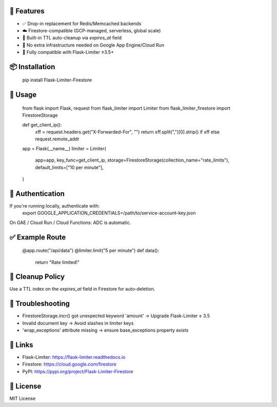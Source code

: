 🔧 Features
-----------
- ✅ Drop-in replacement for Redis/Memcached backends
- ☁️ Firestore-compatible (GCP-managed, serverless, global scale)
- 🧹 Built-in TTL auto-cleanup via `expires_at` field
- 🔐 No extra infrastructure needed on Google App Engine/Cloud Run
- 🧪 Fully compatible with Flask-Limiter ≥3.5+

📦 Installation
---------------
    pip install Flask-Limiter-Firestore

🚀 Usage
--------
    from flask import Flask, request
    from flask_limiter import Limiter
    from flask_limiter_firestore import FirestoreStorage

    def get_client_ip():
        xff = request.headers.get("X-Forwarded-For", "")
        return xff.split(",")[0].strip() if xff else request.remote_addr

    app = Flask(__name__)
    limiter = Limiter(
        app=app,
        key_func=get_client_ip,
        storage=FirestoreStorage(collection_name="rate_limits"),
        default_limits=["10 per minute"],
    )

🔐 Authentication
-----------------
If you're running locally, authenticate with:
    export GOOGLE_APPLICATION_CREDENTIALS=/path/to/service-account-key.json

On GAE / Cloud Run / Cloud Functions: ADC is automatic.

✅ Example Route
----------------
    @app.route("/api/data")
    @limiter.limit("5 per minute")
    def data():
        return "Rate limited!"

🧹 Cleanup Policy
-----------------
Use a TTL index on the `expires_at` field in Firestore for auto-deletion.

🐛 Troubleshooting
------------------
- FirestoreStorage.incr() got unexpected keyword 'amount' → Upgrade Flask-Limiter ≥ 3.5
- Invalid document key → Avoid slashes in limiter keys
- 'wrap_exceptions' attribute missing → ensure base_exceptions property exists

🔗 Links
--------
- Flask-Limiter: https://flask-limiter.readthedocs.io
- Firestore: https://cloud.google.com/firestore
- PyPI: https://pypi.org/project/Flask-Limiter-Firestore

📄 License
----------
MIT License
